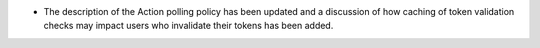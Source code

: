.. A new scriv changelog fragment.
..
.. Uncomment the header that is right (remove the leading dots).
..
.. Features
.. --------
..
.. - A bullet item for the Features category.
..
.. Bugfixes
.. --------
..
.. - A bullet item for the Bugfixes category.
..
 Documentation
 -------------

- The description of the Action polling policy has been updated and a discussion of how caching of token validation checks may impact users who invalidate their tokens has been added.
..

